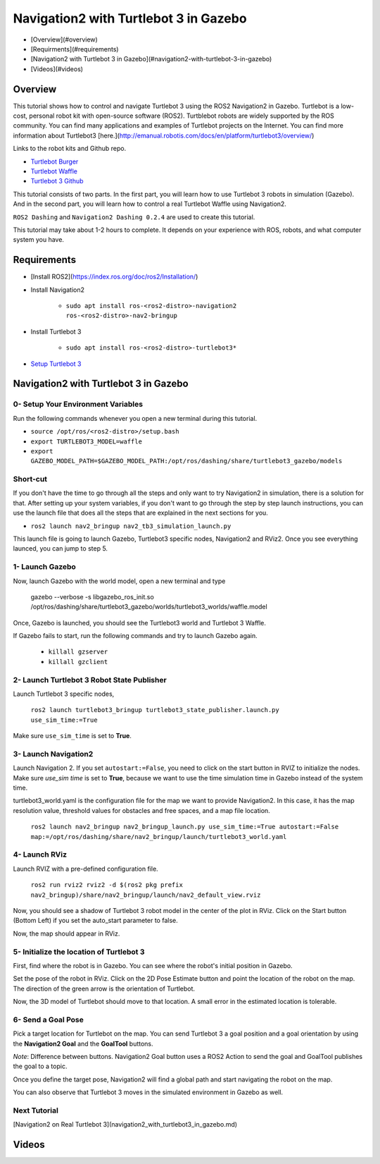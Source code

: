 .. _navigation2-with-turtlebot3-in-gazebo:

Navigation2 with Turtlebot 3 in Gazebo
**************************************

- [Overview](#overview)
- [Requirments](#requirements)
- [Navigation2 with Turtlebot 3 in Gazebo](#navigation2-with-turtlebot-3-in-gazebo)
- [Videos](#videos)

Overview
========

This tutorial shows how to control and navigate Turtlebot 3 using the ROS2 Navigation2 in Gazebo. Turtlebot is a low-cost, personal robot kit with open-source software (ROS2). Turtblebot robots are widely supported by the ROS community. You can find many applications and examples of Turtlebot projects on the Internet. You can find more information about Turtlebot3 [here.](http://emanual.robotis.com/docs/en/platform/turtlebot3/overview/)

Links to the robot kits and Github repo.

- `Turtlebot Burger <http://www.robotis.us/turtlebot-3-burger-us/>`_
- `Turtlebot Waffle <http://www.robotis.us/turtlebot-3-waffle-pi/>`_
- `Turtlebot 3 Github <https://github.com/ROBOTIS-GIT/turtlebot3>`_

This tutorial consists of two parts. In the first part, you will learn how to use Turtlebot 3 robots in simulation (Gazebo). And in the second part, you will learn how to control a real Turtlebot Waffle using Navigation2.

``ROS2 Dashing`` and ``Navigation2 Dashing 0.2.4`` are used to create this tutorial.

This tutorial may take about 1-2 hours to complete. It depends on your experience with ROS, robots, and what computer system you have.

Requirements
============

- [Install ROS2](https://index.ros.org/doc/ros2/Installation/)

- Install Navigation2

    - ``sudo apt install ros-<ros2-distro>-navigation2 ros-<ros2-distro>-nav2-bringup``

- Install Turtlebot 3 

    - ``sudo apt install ros-<ros2-distro>-turtlebot3*``

- `Setup Turtlebot 3 <http://emanual.robotis.com/docs/en/platform/turtlebot3/ros2/#setup>`_

Navigation2 with Turtlebot 3 in Gazebo
======================================

0- Setup Your Environment Variables
----------------------------------

Run the following commands whenever you open a new terminal during this tutorial. 

- ``source /opt/ros/<ros2-distro>/setup.bash``
- ``export TURTLEBOT3_MODEL=waffle``
- ``export GAZEBO_MODEL_PATH=$GAZEBO_MODEL_PATH:/opt/ros/dashing/share/turtlebot3_gazebo/models``

Short-cut
---------

If you don't have the time to go through all the steps and only want to try Navigation2 in simulation, there is a solution for that. After setting up your system variables, if you don't want to go through the step by step launch instructions, you can use the launch file that does all the steps that are explained in the next sections for you.

- ``ros2 launch nav2_bringup nav2_tb3_simulation_launch.py``

This launch file is going to launch Gazebo, Turtlebot3 specific nodes, Navigation2 and RViz2. Once you see everything launced, you can jump to step 5.

1- Launch Gazebo
----------------

Now, launch Gazebo with the world model, open a new terminal and type

    gazebo --verbose -s libgazebo_ros_init.so /opt/ros/dashing/share/turtlebot3_gazebo/worlds/turtlebot3_worlds/waffle.model

Once, Gazebo is launched, you should see the Turtlebot3 world and Turtlebot 3 Waffle.

If Gazebo fails to start, run the following commands and try to launch Gazebo again.

    - ``killall gzserver``
    - ``killall gzclient``


.. image:: images/Navigation2_with_Turtlebot3_in_Gazebo/gazebo_turlebot3.png
    :scale: 100%
    :alt: TB3 world and robot in Gazebo

2- Launch Turtlebot 3 Robot State Publisher
-------------------------------------------
 
Launch Turtlebot 3 specific nodes,

  ``ros2 launch turtlebot3_bringup turtlebot3_state_publisher.launch.py use_sim_time:=True``

Make sure ``use_sim_time`` is set to **True**.

3- Launch Navigation2
---------------------

Launch Navigation 2. If you set ``autostart:=False``, you need to click on the start button in RVIZ to initialize the nodes. Make sure `use_sim time` is set to **True**, because we want to use the time simulation time in Gazebo instead of the system time.

turtlebot3_world.yaml is the configuration file for the map we want to provide Navigation2. In this case, it has the map resolution value, threshold values for obstacles and free spaces, and a map file location.

  ``ros2 launch nav2_bringup nav2_bringup_launch.py use_sim_time:=True autostart:=False map:=/opt/ros/dashing/share/nav2_bringup/launch/turtlebot3_world.yaml``

4-  Launch RViz
---------------

Launch RVIZ with a pre-defined configuration file.

  ``ros2 run rviz2 rviz2 -d $(ros2 pkg prefix nav2_bringup)/share/nav2_bringup/launch/nav2_default_view.rviz``

Now, you should see a shadow of Turtlebot 3 robot model in the center of the plot in RViz. Click on the Start button (Bottom Left) if you set the auto_start parameter to false.

.. image:: images/Navigation2_on_real_Turtlebot3/rviz_after_launch_view.png
    :scale: 100%
    :alt: Rviz after launch, auto_start = false

Now, the map should appear in RViz.

.. image:: images/Navigation2_with_Turtlebot3_in_Gazebo/rviz_initial_view.png
    :scale: 100%
    :alt: Turtlebot 3 map in RViz

5- Initialize the location of Turtlebot 3
-----------------------------------------

First, find where the robot is in Gazebo. You can see where the robot's initial position in Gazebo.

.. image:: images/Navigation2_with_Turtlebot3_in_Gazebo/gazebo_turlebot3.png
    :scale: 100%
    :alt: Turtlebot 3 world and robot in Gazebo

Set the pose of the robot in RViz. Click on the 2D Pose Estimate button and point the location of the robot on the map. The direction of the green arrow is the orientation of Turtlebot.

.. image:: images/Navigation2_with_Turtlebot3_in_Gazebo/rviz_set_initial_pose.png
    :scale: 100%
    :alt: Set initial pose in RViz

Now, the 3D model of Turtlebot should move to that location. A small error in the estimated location is tolerable.

6-  Send a Goal Pose
--------------------

Pick a target location for Turtlebot on the map. You can send Turtlebot 3 a goal position and a goal orientation by using the **Navigation2 Goal** and the **GoalTool** buttons.

*Note*: Difference between buttons. Navigation2 Goal button uses a ROS2 Action to send the goal and GoalTool publishes the goal to a topic.

.. image:: images/Navigation2_with_Turtlebot3_in_Gazebo/rviz_send_goal_pose.png
    :scale: 100%
    :alt: Send goal pose in RViz

Once you define the target pose,  Navigation2 will find a global path and start navigating the robot on the map.

.. image:: images/Navigation2_with_Turtlebot3_in_Gazebo/rviz_robot_navigating.png
    :scale: 100%
    :alt: Turtlebot 3 navigating on a map in RViz

You can also observe that Turtlebot 3 moves in the simulated environment in Gazebo as well.

.. image:: images/Navigation2_with_Turtlebot3_in_Gazebo/gazebo_robot_reached_goal.png
    :scale: 100%
    :alt: Turtlebot 3 navigating in Gazebo

Next Tutorial
-------------

[Navigation2 on Real Turtlebot 3](navigation2_with_turtlebot3_in_gazebo.md)

Videos
======

.. image:: images/Navigation2_with_Turtlebot3_in_Gazebo/navigation_with_recovery_behaviours.gif
    :scale: 100%
    :alt: [Navigation2 with Turtlebot 3 Demo
